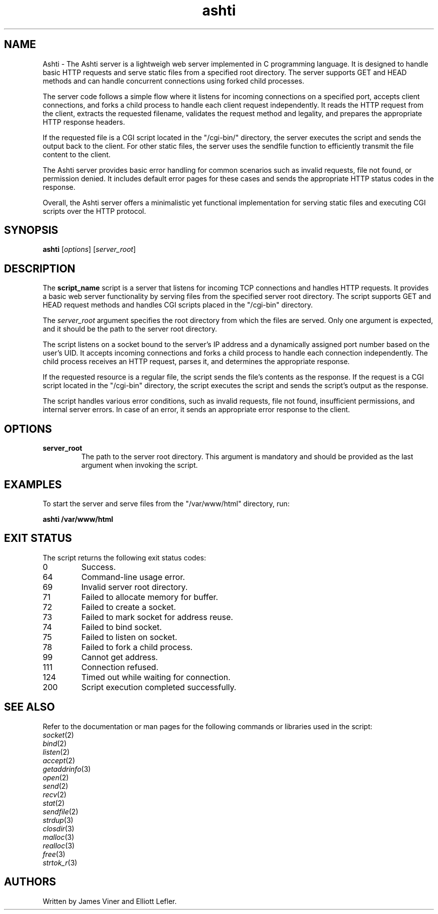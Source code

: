 .TH ashti 1 "June 2023" "Version 1.0" "User Commands"
.SH NAME
Ashti - The Ashti server is a lightweigh web server implemented in C programming language. It is designed to handle basic HTTP requests and serve static files from a specified root directory. The server supports GET and HEAD methods and can handle concurrent connections using forked child processes.

The server code follows a simple flow where it listens for incoming connections on a specified port, accepts client connections, and forks a child process to handle each client request independently. It reads the HTTP request from the client, extracts the requested filename, validates the request method and legality, and prepares the appropriate HTTP response headers.

If the requested file is a CGI script located in the "/cgi-bin/" directory, the server executes the script and sends the output back to the client. For other static files, the server uses the sendfile function to efficiently transmit the file content to the client.

The Ashti server provides basic error handling for common scenarios such as invalid requests, file not found, or permission denied. It includes default error pages for these cases and sends the appropriate HTTP status codes in the response.

Overall, the Ashti server offers a minimalistic yet functional implementation for serving static files and executing CGI scripts over the HTTP protocol.
.SH SYNOPSIS
.B ashti
[\fIoptions\fR] [\fIserver_root\fR]
.SH DESCRIPTION
The \fBscript_name\fR script is a server that listens for incoming TCP connections and handles HTTP requests. It provides a basic web server functionality by serving files from the specified server root directory. The script supports GET and HEAD request methods and handles CGI scripts placed in the "/cgi-bin" directory.

The \fIserver_root\fR argument specifies the root directory from which the files are served. Only one argument is expected, and it should be the path to the server root directory.

The script listens on a socket bound to the server's IP address and a dynamically assigned port number based on the user's UID. It accepts incoming connections and forks a child process to handle each connection independently. The child process receives an HTTP request, parses it, and determines the appropriate response.

If the requested resource is a regular file, the script sends the file's contents as the response. If the request is a CGI script located in the "/cgi-bin" directory, the script executes the script and sends the script's output as the response.

The script handles various error conditions, such as invalid requests, file not found, insufficient permissions, and internal server errors. In case of an error, it sends an appropriate error response to the client.

.SH OPTIONS
.TP
\fBserver_root\fR
The path to the server root directory. This argument is mandatory and should be provided as the last argument when invoking the script.

.SH EXAMPLES
To start the server and serve files from the "/var/www/html" directory, run:
.PP
.B ashti /var/www/html

.SH EXIT STATUS
The script returns the following exit status codes:
.TP
0
Success.
.TP
64
Command-line usage error.
.TP
69
Invalid server root directory.
.TP
71
Failed to allocate memory for buffer.
.TP
72
Failed to create a socket.
.TP
73
Failed to mark socket for address reuse.
.TP
74
Failed to bind socket.
.TP
75
Failed to listen on socket.
.TP
78
Failed to fork a child process.
.TP
99
Cannot get address.
.TP
111
Connection refused.
.TP
124
Timed out while waiting for connection.
.TP
200
Script execution completed successfully.
.SH SEE ALSO
Refer to the documentation or man pages for the following commands or libraries used in the script:
.TP
\fIsocket\fR(2)
.TP
\fIbind\fR(2)
.TP
\fIlisten\fR(2)
.TP
\fIaccept\fR(2)
.TP
\fIgetaddrinfo\fR(3)
.TP
\fIopen\fR(2)
.TP
\fIsend\fR(2)
.TP
\fIrecv\fR(2)
.TP
\fIstat\fR(2)
.TP
\fIsendfile\fR(2)
.TP
\fIstrdup\fR(3)
.TP
\fIclosdir\fR(3)
.TP
\fImalloc\fR(3)
.TP
\fIrealloc\fR(3)
.TP
\fIfree\fR(3)
.TP
\fIstrtok_r\fR(3)
.SH AUTHORS
Written by James Viner and Elliott Lefler.
